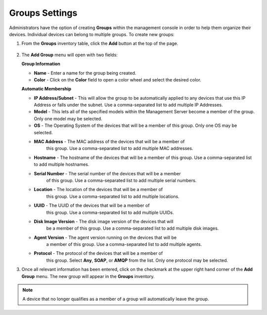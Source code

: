 Groups Settings
---------------

.. index::
   single: Groups

Administrators have the option of creating **Groups** within the
management console in order to help them organize their devices.
Individual devices can belong to multiple groups. To create new groups:

#. From the **Groups** inventory table, click the **Add** button at the
   top of the page.

    .. figure:: media/image29.png
       :alt:

#. The **Add Group** menu will open with two fields:

   **Group Information**
   
   -  **Name** - Enter a name for the group being created.

   -  **Color** - Click on the **Color** field to open a color wheel and
      select the desired color.

   **Automatic Membership**

   -  **IP Address/Subnet** - This will allow the group to be
      automatically applied to any devices that use this IP Address or
      falls under the subnet. Use a comma-separated list to add multiple IP
      Addresses.

   -  **Model** - This lets all of the specified models within the
      Management Server become a member of the group. Only one model may
      be selected.

   -  **OS** - The Operating System of the devices that will be a member
      of this group. Only one OS may be selected.
      
   - **MAC Address** - The MAC address of the devices that will be a member of
      this group. Use a comma-separated list to add multiple MAC addresses.
      
   - **Hostname** - The hostname of the devices that will be a member of this
     group. Use a comma-separated list to add multiple hostnames.
      
   - **Serial Number** - The serial number of the devices that will be a member
      of this group. Use a comma-separated list to add multiple serial numbers.
      
   - **Location** - The location of the devices that will be a member of
      this group. Use a comma-separated list to add multiple locations.
      
   - **UUID** - The UUID of the devices that will be a member of
      this group. Use a comma-separated list to add multiple UUIDs.
      
   - **Disk Image Version** - The disk image version of the devices that will
      be a member of this group. Use a comma-separated list to add multiple
      disk images.
      
   - **Agent Version** - The agent version running on the devices that will be
      a member of this group. Use a comma-separated list to add multiple
      agents.
      
   - **Protocol** - The protocol of the devices that will be a member of
      this group. Select **Any**, **SOAP**, or **AMQP** from the list. Only
      one protocol may be selected.
      
#. Once all relevant information has been entered, click on the checkmark at 
   the upper right hand corner of the **Add Group** menu. The new group will 
   appear in the **Groups** inventory.

.. NOTE::
   A device that no longer qualifies as a member of a group will automatically
   leave the group.   
